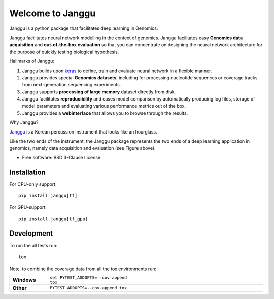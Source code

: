 =================
Welcome to Janggu
=================

.. start-badges

.. image:: https://readthedocs.org/projects/janggu/badge/?style=flat
    :target: https://readthedocs.org/projects/janggu
    :alt: Documentation Status

.. image:: https://travis-ci.org/wkopp/janggu.svg?branch=master
    :alt: Travis-CI Build Status
    :target: https://travis-ci.org/wkopp/janggu

.. image:: https://requires.io/github/wkopp/janggu/requirements.svg?branch=master
    :alt: Requirements Status
    :target: https://requires.io/github/wkopp/janggu/requirements/?branch=master

.. image:: https://codecov.io/github/wkopp/janggu/coverage.svg?branch=master
    :alt: Coverage Status
    :target: https://codecov.io/github/wkopp/janggu

.. image:: https://img.shields.io/pypi/v/janggu.svg
    :alt: PyPI Package latest release
    :target: https://pypi.python.org/pypi/janggu

.. end-badges

Janggu is a python package that facilitates deep learning in Genomics.

.. image:: motivation.png
   :width: 100%
   :alt: Janggu motivation
   :align: center


Janggu facilitates neural network modelling in the context
of genomics.
Janggu facilitates easy **Genomics data acquisition**
and **out-of-the-box evaluation** so that you can concentrate
on designing the neural network architecture for the purpose
of quickly testing biological hypothesis.


Hallmarks of Janggu:

1. Janggu builds upon `keras <https://keras.io>`_ to define, train and evaluate neural network in a flexible manner.
2. Janggu provides special **Genomics datasets**, including for processing nucleotide sequences or coverage tracks from next-generation sequencing experiments.
3. Janggu supports **processing of large memory** dataset directly from disk.
4. Janggu facilitates **reproducibility** and eases model comparison by automatically producing log files, storage of model parameters and evaluating various performance metrics out of the box.
5. Janggu provides a **webinterface** that allows you to browse through the results.

Why Janggu?

`Janggu <https://en.wikipedia.org/wiki/Janggu>`_ is a Korean percussion instrument that looks like an hourglass.

Like the two ends of the instrument, the Janggu package represents
the two ends of a deep learning application in genomics,
namely data acquisition and evaluation (see Figure above).


* Free software: BSD 3-Clause License

Installation
============

For CPU-only support:
::

    pip install janggu[tf]

For GPU-support:
::

    pip install janggu[tf_gpu]


Development
===========

To run the all tests run::

    tox

Note, to combine the coverage data from all the tox environments run:

.. list-table::
    :widths: 10 90
    :stub-columns: 1

    - - Windows
      - ::

            set PYTEST_ADDOPTS=--cov-append
            tox

    - - Other
      - ::

            PYTEST_ADDOPTS=--cov-append tox
